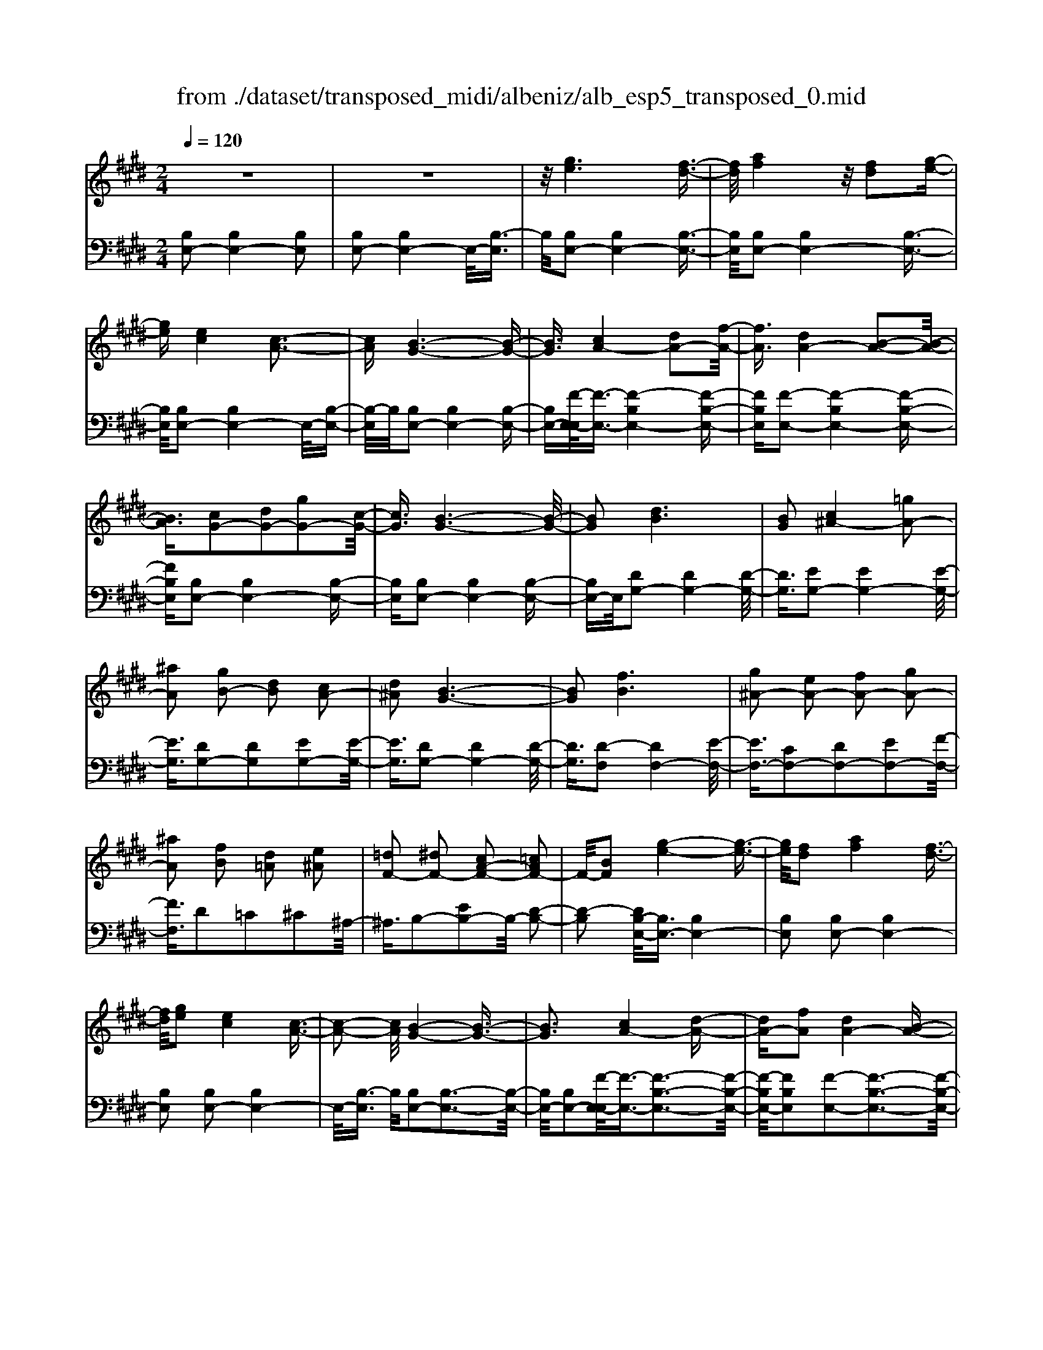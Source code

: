 X: 1
T: from ./dataset/transposed_midi/albeniz/alb_esp5_transposed_0.mid
M: 2/4
L: 1/16
Q:1/4=120
K:E % 4 sharps
V:1
%%MIDI program 0
z8| \
z8| \
z/2[ge]6[f-d-]3/2| \
[fd]/2[af]4z/2[fd]2[g-e-]|
[ge][ec]4[c-A-]3| \
[cA][B-G-]6[B-G-]| \
[BG]3/2[cA-]4[dA-]2[f-A-]/2| \
[fA]3/2[dA-]4[B-A-]2[B-A-]/2|
[BA]3/2[cG-]2[dG-]2[gG-]2[c-G-]/2| \
[cG]3/2[B-G-]6[B-G-]/2| \
[BG]2 [dB]6| \
[BG]2 [c^A-]4 [=gA-]2|
[^aA]2 [gB-]2 [dB]2 [cA-]2| \
[d^A]2 [B-G-]6| \
[BG]2 [fB]6| \
[g^A-]2 [eA-]2 [fA-]2 [gA-]2|
[^aA]2 [fB]2 [d=A]2 [e^A]2| \
[=dF-]2 [^dF-]2 [cA-F-]2 [=cAF-]2| \
F/2-[BF]2[g-e-]4[g-e-]3/2| \
[ge]/2[fd]2[af]4[f-d-]3/2|
[fd]/2[ge]2[ec]4[c-A-]3/2| \
[c-A-]2 [cA]/2[B-G-]4[B-G-]3/2| \
[BG]3[cA-]4[d-A-]| \
[dA-][fA]2[dA-]4[B-A-]|
[BA]3[cG-]2[dG-]2[g-G-]| \
[gG-][cG]2[B-G-]4[B-G-]| \
[B-G-]3[BG]/2[d-B-]4[d-B-]/2| \
[dB]3/2[BG]2[c^A-]4[=g-A-]/2|
[=g^A-]3/2[aA]2[^gB-]2[dB]2[c-A-]/2| \
[c^A-]3/2[dA]2[B-G-]4[B-G-]/2| \
[B-G-]3[BG]/2[BF]4[c-=G-]/2| \
[c=G]3/2[eB]2[cG]2[eB]2[g-c-]/2|
[=gc]3/2[eB]2[d^A-]4[c-A-]/2| \
[c^A-]3/2[dA]2[B-F-]4[B-F-]/2| \
[BF]4 [f-d-]4| \
[fd]2 [cA]2 [ec]4|
[dB]2 [BG]2 [dB]4| \
[cA]4 [A-F-]4| \
[A-F-]4 [AF]/2[a-f-]3[a-f-]/2| \
[a-f-]2 [af]/2[g=f]2[f=d]2[g-f-]3/2|
[g=f]/2[^fd]2[d=c]2[fd]2[e-^c-]3/2| \
[ec]/2[cA]2[AF]2[F-D-]3[F-D-]/2| \
[F-D-]4 [FD][=g-^A]2[g-B-]| \
[=g-B][g=c]2[a^c-]2[gc-]/2[ac-]/2 [gc-]/2c/2-[f-c-]|
[fc-][=fc-]2[^fc]2[=d-=F]2[d-^F-]| \
[=d-F]/2[d-A]/2[d=G]2[dF]2[dB-=F-]2[c-B-F-]| \
[cB-=F-][=cB-F-]2[^cBF]2[c-A-]3| \
[cA][=dB]2[fd]2[d-B-]3|
[=dB][BG]4[G=F]2[A-^F-]| \
[AF][BG]2[=dB]2[c-A-]3| \
[c-A-]4 [cA]3/2[c-A-]2[c-A-]/2| \
[cA]3/2[ec]2[af]2[f-=d-]2[f-d-]/2|
[f=d]3/2[dB]4[BG]2[c-A-]/2| \
[cA]3/2[=dB]2[=fd]2[e-c-]2[e-c-]/2| \
[ec]6 [ecA]2| \
[ecA]4 [ecA]2 [ecA]2|
[ecA]4 [ecA]2 z2| \
[ecA]2 z2 [ecA]2 z2| \
[ecA]2 z2 [ecA]2 [ecA]2| \
[ecA]4 [ecA]2 [ecA]2|
[ecA]4 [ecA]2 z3/2[e-c-A-]/2| \
[ecA]3/2z2[ecA]2z2[e-c-A-]/2| \
[ecA]3/2z2[ecA]2[c'-a-]2[c'-a-]/2| \
[c'-a-]3[c'a]/2[g=f]2[b-g-]2[b-g-]/2|
[bg]3/2[af]2[fd]2[d-B-]2[d-B-]/2| \
[dB]3/2[BG]4[G-=F-]2[G-F-]/2| \
[G=F]3/2[A^F]4[=c-=G-]2[c-G-]/2| \
[=c-=G-]3[cG-]/2[=dG]2[c=F]2f/2-|
=f3/2=g2a2=c'2a/2-| \
a3/2z/2 =g2 =f2- [fe-A-]/2[e-A-]3/2| \
[e-A-]2 [eA-]/2A/2-[d-A]4d/2[g-e-]/2| \
[g-e-]4 [ge]3/2[fd]2[a-f-]/2|
[a-f-]3[af]/2[fd]2[ge]2[e-c-]/2| \
[e-c-]3[ec]/2[cA]4z/2| \
[B-G-]8| \
[c-BA-G]/2[c-A-]3[cA-]/2 [dA-]2 [fA]2|
[dA-]4 [BA]4| \
[cG-]2 [dG-]2 [gG-]2 [cG]2| \
[B-G-]8| \
[BG]/2[dB]6[B-G-]3/2|
[BG]/2[c^A-]4[=gA-]2[a-A-]3/2| \
[^aA]/2[gB-]2[dB]2[cA-]2[d-A-]3/2| \
[d^A]/2[B-G-]6[B-G-]3/2| \
[BG]/2[fB]6[g-^A-]3/2|
[g^A-]/2[eA-]2[fA-]2[gA-]2[a-A-]3/2| \
[^aA]/2[fB]2[d=A]2[e^A]2[=d-F-]3/2| \
[=dF-]/2[^dF-]2[cA-F-]2[=cAF-]2F/2-[B-F-]| \
[BF][ge]6[f-d-]|
[fd][af]4[fd]2[g-e-]| \
[ge][ec]4[c-A-]3| \
[cA][B-G-]6[B-G-]| \
[BG]3/2[cA-]4[dA-]2[f-A-]/2|
[fA]3/2[dA-]4[B-A-]2[B-A-]/2| \
[BA]3/2[cG-]2[dG-]2[gG-]2[c-G-]/2| \
[cG]3/2[B-G-]6[B-G-]/2| \
[BG]2 [=dG]6|
[cG]2 [cG-]6| \
[BG]2 [GE-]2 [AE]2 =c2| \
c2 d2 e2 [aec]2| \
[cAE]2 [cAE]6|
[dAF]2 [cAE]4 z/2[B-A-D-]3/2| \
[B-A-D-]2 [BAD]/2[G-E-]4[G-E-]3/2| \
[GE]/2[BE]2[AE]4[G-E-]3/2| \
[G-E-]2 [GE]/2[FC]2[AE]2[F-C-]3/2|
[FC]/2[GD]2[FC]4[B-G-D-]3/2| \
[B-G-D-]2 [BGD]/2z4z3/2| \
z8| \
z3[g-e-]4[g-e-]|
[ge]z/2[fd]2[af]4[f-d-]/2| \
[fd]3/2[ge]2[ec]4z/2| \
[c-A-]4 [cA]/2[B-G-]3[B-G-]/2| \
[B-G-]4 [BG][E-^A,-=G,-]3|
[E-^A,-=G,-]8| \
[E-^A,-=G,-]4 [E-A,-G,-]3/2[e'-^g-EA,=G,]/2 [e'-^g-]2| \
[e'-g-]8| \
[e'-g-]2 [e'g]/2 (3f'g'f'e'/2z/2c'/2 b/2z/2g-|
g6- g3/2[f-e-=c-]/2| \
[f-e-=c-]8| \
[fe=c][e''-b'-g'-e'-]6[e''-b'-g'-e'-]|[e''-b'-g'-e'-]8|
[e''-b'-g'-e'-]4 [e''b'g'e']/2
V:2
%%MIDI program 0
[B,E,-]2 [B,E,-]4 [B,E,]2| \
[B,E,-]2 [B,E,-]4 E,/2-[B,-E,]3/2| \
B,/2[B,E,-]2[B,E,-]4[B,-E,-]3/2| \
[B,E,]/2[B,E,-]2[B,E,-]4[B,-E,-]3/2|
[B,E,]/2[B,E,-]2[B,E,-]4E,/2-[B,-E,-]| \
[B,-E,]/2B,/2[B,E,-]2[B,E,-]4[B,-E,-]| \
[B,E,-][F-E,-E,]/2[F-E,-]3/2[F-B,E,-]4[F-B,-E,-]| \
[FB,E,][F-E,-]2[F-B,E,-]4[F-B,-E,-]|
[FB,E,][B,E,-]2[B,E,-]4[B,-E,-]| \
[B,E,][B,E,-]2[B,E,-]4[B,-E,-]| \
[B,E,-]E,/2[DG,-]2[DG,-]4[D-G,-]/2| \
[DG,]3/2[EG,-]2[EG,-]4[E-G,-]/2|
[EG,]3/2[DG,-]2[DG,]2[EG,-]2[E-G,-]/2| \
[EG,]3/2[DG,-]2[DG,-]4[D-G,-]/2| \
[DG,]3/2[D-F,]2[DF,-]4[E-F,-]/2| \
[EF,-]3/2[CF,-]2[DF,-]2[EF,-]2[F-F,-]/2|
[FF,]3/2D2=C2^C2^A,/2-| \
^A,3/2B,2-[EB,-]2B,/2- [D-B,-]2| \
[D-B,]2 [DB,-E,-]/2[B,E,-]3/2 [B,E,-]4| \
[B,E,]2 [B,E,-]2 [B,E,-]4|
[B,E,]2 [B,E,-]2 [B,E,-]4| \
E,/2-[B,-E,]3/2 B,/2[B,E,-]2[B,-E,-]3[B,-E,-]/2| \
[B,E,-]/2[B,E,-]2[F-E,-E,]/2[F-E,-]3/2[F-B,-E,-]3[F-B,-E,-]/2| \
[F-B,E,-]/2[FB,E,]2[F-E,-]2[F-B,-E,-]3[F-B,-E,-]/2|
[F-B,E,-]/2[FB,E,]2[B,E,-]2[B,-E,-]3[B,-E,-]/2| \
[B,E,-]/2[B,E,]2[B,E,-]2[B,-E,-]3[B,-E,-]/2| \
[B,E,-]/2E,/2-[B,E,]2[DG,-]2[D-G,-]3| \
[DG,-][DG,]2[EG,-]2[E-G,-]3|
[EG,-][EG,]2[DG,-]2[DG,]2[E-G,-]| \
[EG,-][EG,]2[DG,-]2[D-G,-]3| \
[DG,-][DG,]2[DF,-]2[DF,]2E-| \
E=G2E2G2B-|
B=G2[FF,-]2[FF,-]2[E-F,-]| \
[EF,-][EF,]2[DB,]2=C3/2D/2^C-| \
Cz/2B,2B,,,2B,2-B,/2-| \
B,3/2B,2B,2B,2-B,/2-|
B,3/2B,2B,2B,2-B,/2-| \
B,3/2B,2B,2B,2-B,/2-| \
B,3/2z/2 B,2 B,,,2 B,2-| \
B,2 B,2 B,2 B,2-|
B,2 B,2 B,2 B,2-| \
B,2 B,2 ^A,2 B,3/2=D/2| \
z/2=C2B,2E3-E/2-| \
E/2A,4^A,2-[E-A,-]3/2|
[E-^A,-]2 [EA,-]/2[CA,]2B,3-B,/2-| \
B,/2A,4G,3-G,/2-| \
G,2- G,/2-[G,C,]2[C,F,,-]2[C,-F,,-]3/2| \
[C,-F,,-]2 [C,F,,-]/2[C,F,,]2[C,F,,-]2[C,-F,,-]3/2|
[C,-F,,-]2 [C,F,,-]/2[C,F,,]2[C,F,,-]2[C,-F,,-]3/2| \
[C,-F,,-]2 [C,F,,-]/2[C,F,,]2[C,-F,,]2[C,-F,,-]3/2| \
[C,-F,,-]2 [C,-F,,]/2[C,-=F,,]2C,/2E,,2E-| \
E3E2E2E-|
E3E2E2E-| \
E3E2A,2E-| \
EA2z/2G2G2-G/2-| \
G3-G/2F2C2-C/2-|
C3/2=C2^C2F2-F/2-| \
F3/2G4G2-G/2-| \
G3/2F4G2-G/2-| \
G3-G/2F2C2-C/2-|
C-[C=C-]/2C3/2^C2F2G-| \
GA2G2G3-| \
GF4B,,,2B,-| \
B,3B,2B,2B,-|
B,3B,2B,2B,-| \
B,3B,2B,2B,-| \
B,3B,2[E-^A,]2[E-A,-]| \
[E-^A,]3[EA,]2=A,3-|
A,z6z| \
z6 [F-B,-]2| \
[F-B,-]6 [FB,][B,-E,-]| \
[B,E,-][B,E,-]4[B,E,]2[B,-E,-]|
[B,E,-][B,E,-]4[B,E,]2[B,-E,-]| \
[B,E,-][B,E,-]4E,/2-[B,-E,]3/2B,/2[B,-E,-]/2| \
[B,E,-]3/2[B,E,-]4[B,E,-]2[F-E,-E,]/2| \
[F-E,-]3/2[F-B,E,-]4[FB,E,]2[F-E,-]/2|
[F-E,-]3/2[F-B,E,-]4[FB,E,]2[B,-E,-]/2| \
[B,E,-]3/2[B,E,-]4[B,E,]2[B,-E,-]/2| \
[B,E,-]3/2[B,E,-]4[B,E,-]2E,/2| \
[DG,-]2 [DG,-]4 [DG,]2|
[EG,-]2 [EG,-]4 [EG,]2| \
[DG,-]2 [DG,]2 [EG,-]2 [EG,]2| \
[DG,-]2 [DG,-]4 [DG,]2| \
[D-F,]2 [DF,-]4 [EF,-]2|
[CF,-]2 [DF,-]2 [EF,-]2 [FF,]2| \
D2 =C2 ^C2 ^A,2| \
B,2- [EB,-]2 B,/2-[D-B,-]3[D-B,-]/2| \
[D-B,]/2[DB,-E,-]/2[B,E,-]3/2[B,E,-]4[B,-E,-]3/2|
[B,E,]/2[B,E,-]2[B,E,-]4[B,-E,-]3/2| \
[B,E,]/2[B,E,-]2[B,E,-]4E,/2-[B,-E,-]| \
[B,-E,]/2B,/2[B,E,-]2[B,E,-]4[B,-E,-]| \
[B,E,-][F-E,-E,]/2[F-E,-]3/2[F-B,E,-]4[F-B,-E,-]|
[FB,E,][F-E,-]2[F-B,E,-]4[F-B,-E,-]| \
[FB,E,][B,E,-]2[B,E,-]4[B,-E,-]| \
[B,E,][B,E,-]2[B,E,-]4[B,-E,-]| \
[B,E,-]E,/2F2E,4E/2-|
E3/2E2D2=D2-D/2-| \
=D3/2=C2^C2G,2A,/2-| \
A,3/2=C2^C2F,2-F,/2-| \
F,3/2B,,2B,4B,/2-|
B,3-B,/2z/2 B,4| \
B,2 B,,2 B,4| \
D4 C4| \
z/2B,2[A,B,,]2C2A,3/2-|
A,/2B,2A,4[A,-B,,-]3/2| \
[A,-B,,-]2 [A,B,,]/2[B,,E,,-]2[B,,-E,,-]3[B,,-E,,-]/2| \
[B,,E,,-]/2[B,,E,,]2[B,,E,,-]2[B,,-E,,-]3[B,,-E,,-]/2| \
[B,,E,,-]/2E,,/2-[B,,-E,,]3/2B,,/2[B,,E,,-]2[B,,-E,,-]3|
[B,,E,,-][B,,E,,]2[B,,E,,-]2[B,,-E,,-]3| \
[B,,E,,-]E,,/2-[B,,E,,]2[B,,E,,-]2[B,,-E,,-]2[B,,-E,,-]/2| \
[B,,E,,-]2 [B,,E,,]2 [B,,E,,-]2 E,,/2-[B,,-E,,-]3/2| \
[B,,-E,,-]2 [B,,E,,-]/2[B,,E,,]2[=C,E,,-]2[C,-E,,-]3/2|
[=C,-E,,-]2 [C,E,,-]/2E,,/2-[C,E,,]2[C,E,,-]2[C,-E,,-]| \
[=C,E,,-]3[C,E,,-]2E,,/2E,,2B,,/2-| \
B,,3/2E,2G,2z/2 B,2-| \
B,6- B,/2z3/2|
z6 z3/2[E-A,-]/2| \
[E-A,-]8| \
[EA,][E,,-E,,,-]6[E,,-E,,,-]|[E,,-E,,,-]8|
[E,,-E,,,-]4 [E,,E,,,]/2

